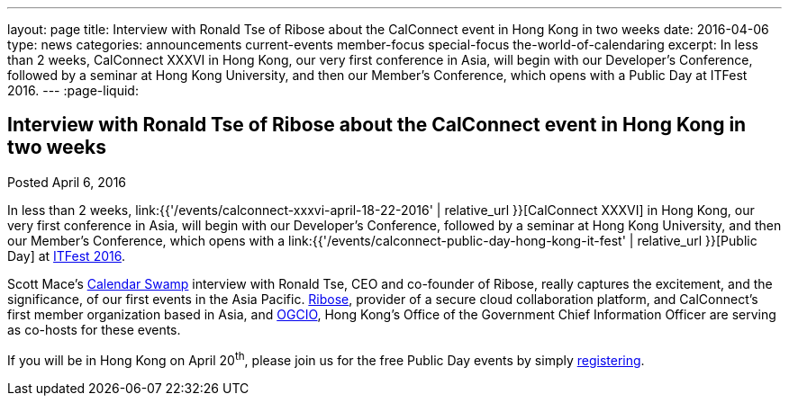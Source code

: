 ---
layout: page
title: Interview with Ronald Tse of Ribose about the CalConnect event in Hong Kong in two weeks
date: 2016-04-06
type: news
categories: announcements current-events member-focus special-focus the-world-of-calendaring
excerpt: In less than 2 weeks, CalConnect XXXVI in Hong Kong, our very first conference in Asia, will begin with our Developer's Conference, followed by a seminar at Hong Kong University, and then our Member's Conference, which opens with a Public Day at ITFest 2016.
---
:page-liquid:

== Interview with Ronald Tse of Ribose about the CalConnect event in Hong Kong in two weeks

Posted April 6, 2016

In less than 2 weeks, link:{{'/events/calconnect-xxxvi-april-18-22-2016' | relative_url }}[CalConnect XXXVI] in Hong Kong, our very first conference in Asia, will begin with our Developer's Conference, followed by a seminar at Hong Kong University, and then our Member's Conference, which opens with a link:{{'/events/calconnect-public-day-hong-kong-it-fest' | relative_url }}[Public Day] at http://www.itfest.hk/template?series=2&id=141&lang=en[ITFest 2016].

Scott Mace's http://calendarswamp.blogspot.com/2016/04/q-ronald-tse-founder-of-ribose-co-host.html[Calendar Swamp] interview with Ronald Tse, CEO and co-founder of Ribose, really captures the excitement, and the significance, of our first events in the Asia Pacific. http://www.ribose.com/[Ribose], provider of a secure cloud collaboration platform, and CalConnect's first member organization based in Asia, and http://www.ogcio.gov.hk/en/[OGCIO], Hong Kong's Office of the Government Chief Information Officer are serving as co-hosts for these events.

If you will be in Hong Kong on April 20^th^, please join us for the free Public Day events by simply http://www.itfest.hk/template?series=46&id=141&lang=en[registering].


